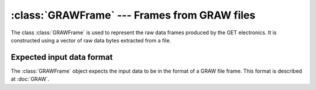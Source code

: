 :class:`GRAWFrame` --- Frames from GRAW files
=============================================

The class :class:`GRAWFrame` is used to represent the raw data frames produced by the GET electronics. It is constructed using a vector of raw data bytes extracted from a file. 

Expected input data format
--------------------------

The :class:`GRAWFrame` object expects the input data to be in the format of a GRAW file frame. This format is described at :doc:`GRAW`.

..	class:: GRAWFrame 

	..	function:: GRAWFrame(GRAWFile& file)

		Constructs a frame by pulling in the next raw frame from *file*, which must already be initialized. This automatically byte-swaps the raw integer values by calling a function in Utilities.h.

	..	function:: static uint8_t ExtractAgetId(const uint32_t raw)
		
		Extracts the AGET number from the compacted data item *raw*. 

	..	function:: static uint8_t ExtractChannel(const uint32_t raw)

		Extracts the channel number from the compacted data item *raw*.

	..	function:: static uint16_t ExtractTBid(const uint32_t raw)
		
		Extracts the time bucket ID from the compacted data item *raw*.

	..	function:: static int16_t ExtractSample(const uint32_t raw)

		Extracts the sample value from the compacted data item *raw*.
	    
	..	member:: private uint8_t metaType 

		Should equal 6.

	..	member:: private uint32_t frameSize

		The size of the frame. This is checked and corrected at run-time if it is wrong in the data.

	..	member:: private uint8_t dataSource

	..	member:: private uint16_t frameType

	..	member:: private uint8_t revision

	..	member:: private uint16_t headerSize

		The size of the header, in units of 64 bytes. Should be equal to 4. This is corrected at runtime if it is wrong.

	..	member:: private uint16_t itemSize

	..	member:: private uint32_t nItems

		The number of data items in this frame.

	..	member:: private uint64_t eventTime

		The timestamp of the frame. This should be the same for every input frame in a single event.

	..	member:: private uint32_t eventId

	..	member:: private uint8_t coboId

		The CoBo ID must be found from the file path since the current firmware sets this field to 0 for all CoBo boards.

	..	member:: private uint8_t asadId

		This is checked against the AsAd ID in the file name. The ID in the file name is preferred if they do not match.

	..	member:: private uint16_t readOffset

	..	member:: private uint8_t status

	..	member:: private std::vector< std::bitset<9*8> > hitPatterns
	
		..  TODO::
			Check these against the vector of traces.

	..	member:: private std::vector<uint8_t> multiplicity

	..	member:: private std::vector<GRAWDataItem> data

		Each data item is stored in a :class:`GRAWDataItem` object.

